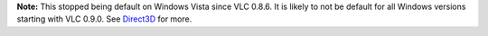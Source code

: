 .. raw:: mediawiki

   {{Module|name=directx|type=Video output|description=DirectDraw video output|os=Windows}}

**Note:** This stopped being default on Windows Vista since VLC 0.8.6. It is likely to not be default for all Windows versions starting with VLC 0.9.0. See `Direct3D <Documentation:Modules/direct3d>`__ for more.

.. raw:: mediawiki

   {{Stub}}

.. raw:: mediawiki

   {{Documentation footer}}
